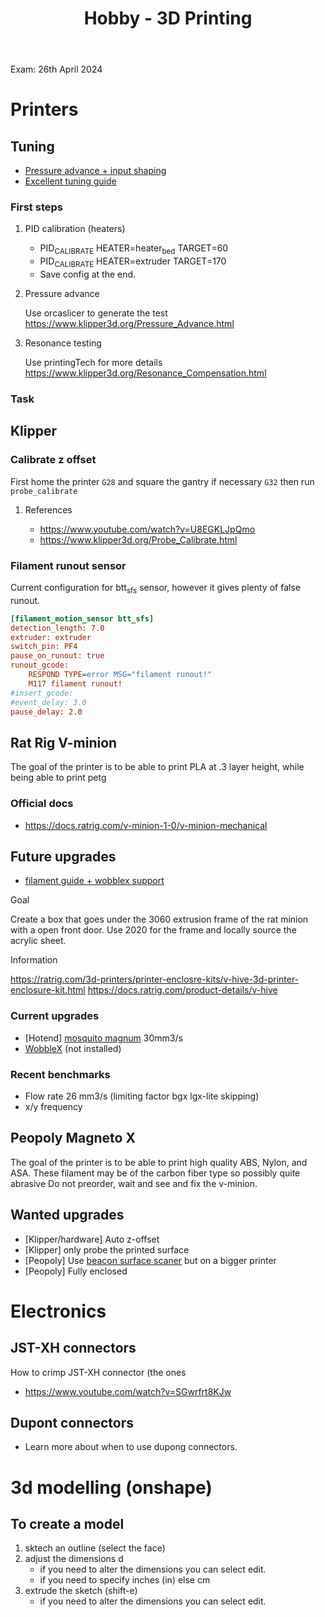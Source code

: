 :PROPERTIES:
:ID:       e599332d-c8fd-4a8a-96f2-cf6c770891e7
:END:
#+title: Hobby - 3D Printing
Exam: 26th April 2024
* Printers
** Tuning

- [[https://www.youtube.com/watch?v=er7q-CJL1lc][Pressure advance + input shaping]]
- [[https://ellis3dp.com/Print-Tuning-Guide/][Excellent tuning guide]]
 
*** First steps
**** PID calibration (heaters)
- PID_CALIBRATE HEATER=heater_bed TARGET=60
- PID_CALIBRATE HEATER=extruder TARGET=170
- Save config at the end.

**** Pressure advance
Use orcaslicer to generate the test
https://www.klipper3d.org/Pressure_Advance.html


**** Resonance testing
Use printingTech for more details
https://www.klipper3d.org/Resonance_Compensation.html

*** Task
** Klipper
*** Calibrate z offset
First home the printer =G28= and square the gantry if necessary =G32= then run =probe_calibrate=
**** References
- https://www.youtube.com/watch?v=U8EGKLJpQmo
- https://www.klipper3d.org/Probe_Calibrate.html

*** Filament runout sensor
Current configuration for btt_sfs sensor, however it gives plenty of false runout.
#+begin_src cfg
[filament_motion_sensor btt_sfs]
detection_length: 7.0
extruder: extruder
switch_pin: PF4
pause_on_runout: true
runout_gcode:
    RESPOND TYPE=error MSG="filament runout!"
    M117 filament runout!
#insert_gcode:
#event_delay: 3.0
pause_delay: 2.0
#+end_src

** Rat Rig V-minion
The goal of the printer is to be able to print PLA at .3 layer height, while being able to print petg
*** Official docs
- https://docs.ratrig.com/v-minion-1-0/v-minion-mechanical

** Future upgrades
- [[https://www.printables.com/model/675495-v-minion-sfs-wobblex-cap][filament guide + wobblex support]]
 
**** Goal
Create a box that goes under the 3060 extrusion frame of the rat minion with a open front door. Use 2020 for the frame and locally source the acrylic sheet.
**** Information
https://ratrig.com/3d-printers/printer-enclosre-kits/v-hive-3d-printer-enclosure-kit.html
https://docs.ratrig.com/product-details/v-hive

*** Current upgrades
- [Hotend] [[https://www.sliceengineering.com/products/mosquito-magnum-hotend][mosquito magnum]] 30mm3/s
- [[https://www.printables.com/model/675516-v-minion-wobblex-adapter][WobbleX]] (not installed)

*** Recent benchmarks
- Flow rate 26 mm3/s (limiting factor bgx lgx-lite skipping)
- x/y frequency
  #+begin_comment
  [input_shaper]
  shaper_freq_x: 71.48
  shaper_freq_y: 61.09
  shaper_type: ei
  #+end_comment
** Peopoly Magneto X
The goal of the printer is to be able to print high quality ABS, Nylon, and ASA. These filament may be of the carbon fiber type so possibly quite abrasive
Do not preorder, wait and see and fix the v-minion.

** Wanted upgrades
- [Klipper/hardware] Auto z-offset
- [Klipper] only probe the printed surface
- [Peopoly] Use [[https://beacon3d.com/product/beacon/][beacon surface scaner]] but on a bigger printer
- [Peopoly] Fully enclosed

* Electronics

** JST-XH connectors
How to crimp JST-XH connector (the ones
- https://www.youtube.com/watch?v=SGwrfrt8KJw

** Dupont connectors
- Learn more about when to use dupong connectors.

* 3d modelling (onshape)
** To create a model
1. sktech an outline (select the face)
2. adjust the dimensions d
   - if you need to alter the dimensions you can select edit.
   - if you need to specify inches (in) else cm
3. extrude the sketch (shift-e)
   - if you need to alter the dimensions you can select edit.
